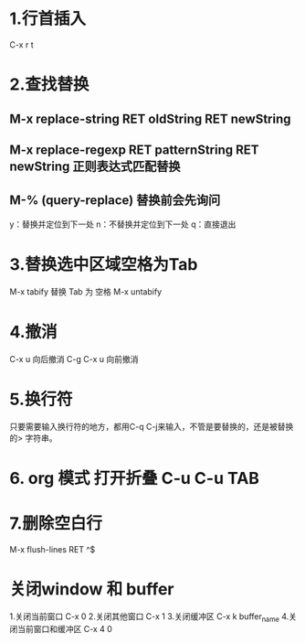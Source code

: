 * 1.行首插入   
  C-x r t
* 2.查找替换
** M-x replace-string RET oldString RET newString
** M-x replace-regexp RET patternString RET newString 正则表达式匹配替换
** M-%   (query-replace) 替换前会先询问
   y：替换并定位到下一处
   n：不替换并定位到下一处
   q：直接退出
   
* 3.替换选中区域空格为Tab
  M-x tabify
  替换 Tab 为 空格
  M-x untabify
* 4.撤消
  C-x u 向后撤消
  C-g C-x u 向前撤消
* 5.换行符
  只要需要输入换行符的地方，都用C-q C-j来输入，不管是要替换的，还是被替换的>    字符串。
* 6. org 模式 打开折叠 C-u C-u TAB
* 7.删除空白行
  M-x flush-lines  RET  ^$
* 关闭window 和 buffer
  1.关闭当前窗口 C-x 0
  2.关闭其他窗口 C-x 1
  3.关闭缓冲区 C-x k  buffer_name
  4.关闭当前窗口和缓冲区 C-x 4 0
